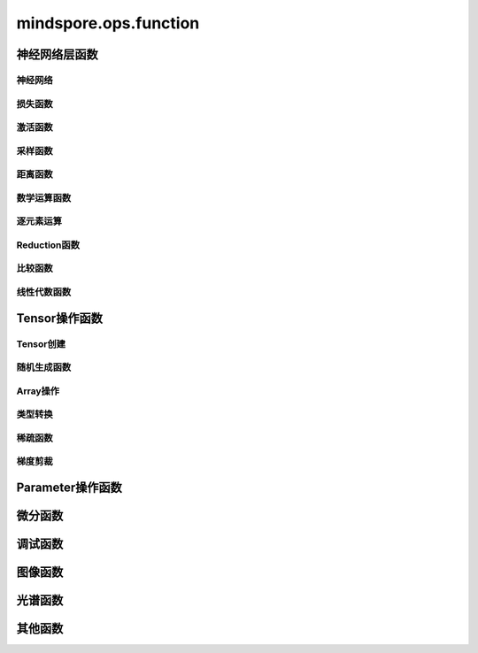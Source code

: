 mindspore.ops.function
=============================

神经网络层函数
----------------

神经网络
^^^^^^^^

.. mscnplatformautosummary::
    :toctree: ops
    :nosignatures:
    :template: classtemplate.rst

    mindspore.ops.adaptive_avg_pool1d
    mindspore.ops.adaptive_avg_pool2d
    mindspore.ops.adaptive_avg_pool3d
    mindspore.ops.adaptive_max_pool1d
    mindspore.ops.adaptive_max_pool3d
    mindspore.ops.avg_pool1d
    mindspore.ops.avg_pool2d
    mindspore.ops.avg_pool3d
    mindspore.ops.batch_norm
    mindspore.ops.bias_add
    mindspore.ops.ctc_greedy_decoder
    mindspore.ops.conv2d
    mindspore.ops.conv3d
    mindspore.ops.crop_and_resize
    mindspore.ops.deformable_conv2d
    mindspore.ops.dropout
    mindspore.ops.dropout1d
    mindspore.ops.dropout2d
    mindspore.ops.dropout3d
    mindspore.ops.flatten
    mindspore.ops.interpolate
    mindspore.ops.lp_pool1d
    mindspore.ops.lp_pool2d
    mindspore.ops.lrn
    mindspore.ops.margin_ranking_loss
    mindspore.ops.max_pool3d
    mindspore.ops.max_unpool1d
    mindspore.ops.max_unpool2d
    mindspore.ops.max_unpool3d
    mindspore.ops.multi_margin_loss
    mindspore.ops.multi_label_margin_loss
    mindspore.ops.kl_div
    mindspore.ops.pad
    mindspore.ops.padding
    mindspore.ops.pdist
    mindspore.ops.prelu
    mindspore.ops.relu
    mindspore.ops.relu6

损失函数
^^^^^^^^^^

.. mscnplatformautosummary::
    :toctree: ops
    :nosignatures:
    :template: classtemplate.rst

    mindspore.ops.binary_cross_entropy
    mindspore.ops.binary_cross_entropy_with_logits
    mindspore.ops.cross_entropy
    mindspore.ops.gaussian_nll_loss
    mindspore.ops.hinge_embedding_loss
    mindspore.ops.mse_loss
    mindspore.ops.nll_loss
    mindspore.ops.smooth_l1_loss

激活函数
^^^^^^^^^^

.. mscnplatformautosummary::
    :toctree: ops
    :nosignatures:
    :template: classtemplate.rst

    mindspore.ops.celu
    mindspore.ops.elu
    mindspore.ops.fast_gelu
    mindspore.ops.gelu
    mindspore.ops.glu
    mindspore.ops.gumbel_softmax
    mindspore.ops.hardshrink
    mindspore.ops.hardswish
    mindspore.ops.log_softmax
    mindspore.ops.mish
    mindspore.ops.selu
    mindspore.ops.soft_shrink
    mindspore.ops.softmax
    mindspore.ops.softsign
    mindspore.ops.tanh

采样函数
^^^^^^^^^^

.. mscnplatformautosummary::
    :toctree: ops
    :nosignatures:
    :template: classtemplate.rst

    mindspore.ops.grid_sample
    mindspore.ops.log_uniform_candidate_sampler
    mindspore.ops.uniform_candidate_sampler

距离函数
^^^^^^^^^^

.. mscnplatformautosummary::
    :toctree: ops
    :nosignatures:
    :template: classtemplate.rst

    mindspore.ops.cdist

数学运算函数
^^^^^^^^^^^^^^^^^

.. mscnplatformautosummary::
    :toctree: ops
    :nosignatures:
    :template: classtemplate.rst

    mindspore.ops.bmm
    mindspore.ops.cholesky
    mindspore.ops.cholesky_inverse
    mindspore.ops.conj
    mindspore.ops.cross
    mindspore.ops.cumprod
    mindspore.ops.erfinv
    mindspore.ops.less_equal
    mindspore.ops.igamma
    mindspore.ops.igammac
    mindspore.ops.is_floating_point
    mindspore.ops.is_signed

逐元素运算
^^^^^^^^^^^^^

.. mscnplatformautosummary::
    :toctree: ops
    :nosignatures:
    :template: classtemplate.rst

    mindspore.ops.abs
    mindspore.ops.absolute
    mindspore.ops.accumulate_n
    mindspore.ops.acos
    mindspore.ops.arccos
    mindspore.ops.acosh
    mindspore.ops.add
    mindspore.ops.addcdiv
    mindspore.ops.addcmul
    mindspore.ops.addn
    mindspore.ops.arccosh
    mindspore.ops.arcsin
    mindspore.ops.arctan
    mindspore.ops.arctan2
    mindspore.ops.asin
    mindspore.ops.asinh
    mindspore.ops.atan
    mindspore.ops.atan2
    mindspore.ops.atanh
    mindspore.ops.bernoulli
    mindspore.ops.bessel_i0
    mindspore.ops.bessel_i0e
    mindspore.ops.bessel_i1
    mindspore.ops.bessel_i1e
    mindspore.ops.bessel_j0
    mindspore.ops.bessel_j1
    mindspore.ops.bessel_k0
    mindspore.ops.bessel_k0e
    mindspore.ops.bessel_k1
    mindspore.ops.bessel_k1e
    mindspore.ops.bessel_y0
    mindspore.ops.bessel_y1
    mindspore.ops.bitwise_and
    mindspore.ops.bitwise_or
    mindspore.ops.bitwise_xor
    mindspore.ops.ceil
    mindspore.ops.cos
    mindspore.ops.cosh
    mindspore.ops.div
    mindspore.ops.erf
    mindspore.ops.erfc
    mindspore.ops.exp
    mindspore.ops.expm1
    mindspore.ops.floor
    mindspore.ops.floor_div
    mindspore.ops.floor_mod
    mindspore.ops.inv
    mindspore.ops.invert
    mindspore.ops.lcm
    mindspore.ops.ldexp
    mindspore.ops.lerp
    mindspore.ops.log
    mindspore.ops.log1p
    mindspore.ops.logical_and
    mindspore.ops.logical_not
    mindspore.ops.logical_or
    mindspore.ops.logical_xor
    mindspore.ops.logit
    mindspore.ops.log_matrix_determinant
    mindspore.ops.matrix_determinant
    mindspore.ops.mul
    mindspore.ops.neg
    mindspore.ops.positive
    mindspore.ops.pow
    mindspore.ops.roll
    mindspore.ops.round
    mindspore.ops.sin
    mindspore.ops.sinh
    mindspore.ops.sqrt
    mindspore.ops.square
    mindspore.ops.sub
    mindspore.ops.svd
    mindspore.ops.tan
    mindspore.ops.trunc
    mindspore.ops.truncate_div
    mindspore.ops.truncate_mod
    mindspore.ops.xdivy
    mindspore.ops.xlogy

Reduction函数
^^^^^^^^^^^^^

.. mscnplatformautosummary::
    :toctree: ops
    :nosignatures:
    :template: classtemplate.rst

    mindspore.ops.amax
    mindspore.ops.amin
    mindspore.ops.argmax
    mindspore.ops.argmin
    mindspore.ops.cummax
    mindspore.ops.cummin
    mindspore.ops.cumsum
    mindspore.ops.logsumexp
    mindspore.ops.max
    mindspore.ops.mean
    mindspore.ops.median
    mindspore.ops.min
    mindspore.ops.norm
    mindspore.ops.prod
    mindspore.ops.std

比较函数
^^^^^^^^^^^^^

.. mscnplatformautosummary::
    :toctree: ops
    :nosignatures:
    :template: classtemplate.rst

    mindspore.ops.approximate_equal
    mindspore.ops.equal
    mindspore.ops.ge
    mindspore.ops.greater
    mindspore.ops.greater_equal
    mindspore.ops.gt
    mindspore.ops.intopk
    mindspore.ops.isclose
    mindspore.ops.isfinite
    mindspore.ops.isinf
    mindspore.ops.isnan
    mindspore.ops.le
    mindspore.ops.less
    mindspore.ops.maximum
    mindspore.ops.minimum
    mindspore.ops.ne

线性代数函数
^^^^^^^^^^^^^

.. mscnplatformautosummary::
    :toctree: ops
    :nosignatures:
    :template: classtemplate.rst

    mindspore.ops.batch_dot
    mindspore.ops.dot
    mindspore.ops.matmul
    mindspore.ops.matrix_solve
    mindspore.ops.ger
    mindspore.ops.renorm
    mindspore.ops.tensor_dot

Tensor操作函数
----------------

Tensor创建
^^^^^^^^^^^^^

.. mscnplatformautosummary::
    :toctree: ops
    :nosignatures:
    :template: classtemplate.rst

    mindspore.ops.eye
    mindspore.ops.fill
    mindspore.ops.fills
    mindspore.ops.linspace
    mindspore.ops.narrow
    mindspore.ops.one_hot
    mindspore.ops.ones
    mindspore.ops.ones_like

随机生成函数
^^^^^^^^^^^^^^^^

.. mscnplatformautosummary::
    :toctree: ops
    :nosignatures:
    :template: classtemplate.rst

    mindspore.ops.choice_with_mask
    mindspore.ops.gamma
    mindspore.ops.laplace
    mindspore.ops.multinomial
    mindspore.ops.random_poisson
    mindspore.ops.random_categorical
    mindspore.ops.random_gamma
    mindspore.ops.shuffle
    mindspore.ops.standard_laplace
    mindspore.ops.standard_normal
    mindspore.ops.uniform

Array操作
^^^^^^^^^^^^^^^^

.. mscnplatformautosummary::
    :toctree: ops
    :nosignatures:
    :template: classtemplate.rst

    mindspore.ops.adaptive_max_pool2d
    mindspore.ops.affine_grid
    mindspore.ops.batch_to_space_nd
    mindspore.ops.broadcast_to
    mindspore.ops.col2im
    mindspore.ops.concat
    mindspore.ops.count_nonzero
    mindspore.ops.diag
    mindspore.ops.diagonal
    mindspore.ops.dyn_shape
    mindspore.ops.expand
    mindspore.ops.expand_dims
    mindspore.ops.flip
    mindspore.ops.fliplr
    mindspore.ops.flipud
    mindspore.ops.fold
    mindspore.ops.gather
    mindspore.ops.gather_d
    mindspore.ops.gather_elements
    mindspore.ops.gather_nd
    mindspore.ops.index_add
    mindspore.ops.index_fill
    mindspore.ops.inplace_add
    mindspore.ops.inplace_sub
    mindspore.ops.inplace_update
    mindspore.ops.masked_fill
    mindspore.ops.masked_select
    mindspore.ops.matrix_band_part
    mindspore.ops.matrix_diag
    mindspore.ops.matrix_diag_part
    mindspore.ops.matrix_set_diag
    mindspore.ops.meshgrid
    mindspore.ops.normal
    mindspore.ops.nonzero
    mindspore.ops.numel
    mindspore.ops.permute
    mindspore.ops.population_count
    mindspore.ops.range
    mindspore.ops.rank
    mindspore.ops.repeat_elements
    mindspore.ops.reshape
    mindspore.ops.reverse
    mindspore.ops.reverse_sequence
    mindspore.ops.scatter_nd
    mindspore.ops.select
    mindspore.ops.sequence_mask
    mindspore.ops.shape
    mindspore.ops.size
    mindspore.ops.slice
    mindspore.ops.space_to_batch_nd
    mindspore.ops.sparse_segment_mean
    mindspore.ops.split
    mindspore.ops.squeeze
    mindspore.ops.stack
    mindspore.ops.strided_slice
    mindspore.ops.tensor_scatter_add
    mindspore.ops.tensor_scatter_div
    mindspore.ops.tensor_scatter_max
    mindspore.ops.tensor_scatter_min
    mindspore.ops.tensor_scatter_mul
    mindspore.ops.tensor_scatter_sub
    mindspore.ops.tensor_scatter_elements
    mindspore.ops.tile
    mindspore.ops.top_k
    mindspore.ops.transpose
    mindspore.ops.unbind
    mindspore.ops.unfold
    mindspore.ops.unique
    mindspore.ops.unique_consecutive
    mindspore.ops.unique_with_pad
    mindspore.ops.unsorted_segment_max
    mindspore.ops.unsorted_segment_min
    mindspore.ops.unsorted_segment_prod
    mindspore.ops.unsorted_segment_sum
    mindspore.ops.unsqueeze
    mindspore.ops.unstack

类型转换
^^^^^^^^^^^^^^^^

.. mscnplatformautosummary::
    :toctree: ops
    :nosignatures:
    :template: classtemplate.rst

    mindspore.ops.scalar_cast
    mindspore.ops.scalar_to_tensor
    mindspore.ops.tuple_to_array

稀疏函数
^^^^^^^^^^^^^^^^

.. mscnplatformautosummary::
    :toctree: ops
    :nosignatures:
    :template: classtemplate.rst

    mindspore.ops.dense_to_sparse_coo
    mindspore.ops.dense_to_sparse_csr
    mindspore.ops.csr_add
    mindspore.ops.csr_mm
    mindspore.ops.csr_softmax
    mindspore.ops.csr_to_coo
    mindspore.ops.sparse_add

梯度剪裁
^^^^^^^^

.. mscnplatformautosummary::
    :toctree: ops
    :nosignatures:
    :template: classtemplate.rst

    mindspore.ops.clip_by_global_norm
    mindspore.ops.clip_by_value

Parameter操作函数
--------------------

.. mscnplatformautosummary::
    :toctree: ops
    :nosignatures:
    :template: classtemplate.rst

    mindspore.ops.assign
    mindspore.ops.assign_add
    mindspore.ops.assign_sub
    mindspore.ops.scatter_add
    mindspore.ops.scatter_div
    mindspore.ops.scatter_max
    mindspore.ops.scatter_min
    mindspore.ops.scatter_mul
    mindspore.ops.scatter_nd_add
    mindspore.ops.scatter_nd_div
    mindspore.ops.scatter_nd_max
    mindspore.ops.scatter_nd_min
    mindspore.ops.scatter_nd_mul
    mindspore.ops.scatter_nd_sub
    mindspore.ops.scatter_update

微分函数
----------------

.. mscnplatformautosummary::
    :toctree: ops
    :nosignatures:
    :template: classtemplate.rst

    mindspore.ops.derivative
    mindspore.ops.jet

调试函数
----------------

.. mscnplatformautosummary::
    :toctree: ops
    :nosignatures:
    :template: classtemplate.rst

    mindspore.ops.print_

图像函数
----------------

.. mscnplatformautosummary::
    :toctree: ops
    :nosignatures:
    :template: classtemplate.rst

    mindspore.ops.bounding_box_decode
    mindspore.ops.bounding_box_encode
    mindspore.ops.check_valid
    mindspore.ops.iou
    mindspore.ops.pixel_shuffle
    mindspore.ops.pixel_unshuffle

光谱函数
----------------

.. mscnplatformautosummary::
    :toctree: ops
    :nosignatures:
    :template: classtemplate.rst

    mindspore.ops.bartlett_window
    mindspore.ops.blackman_window

其他函数
----------------

.. mscnplatformautosummary::
    :toctree: ops
    :nosignatures:
    :template: classtemplate.rst

    mindspore.ops.core
